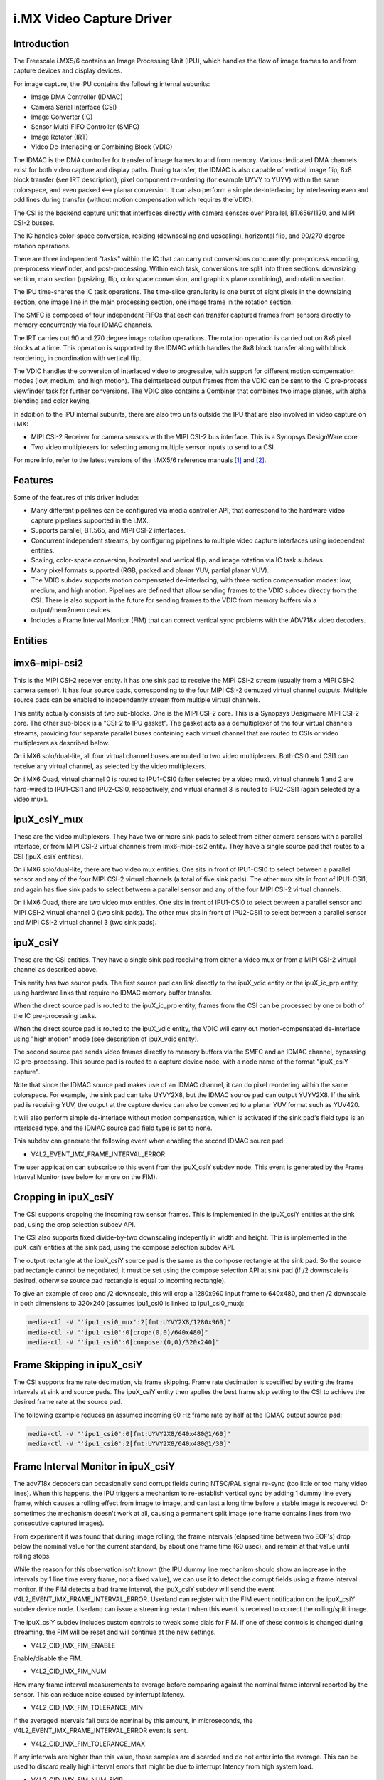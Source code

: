 i.MX Video Capture Driver
=========================

Introduction
------------

The Freescale i.MX5/6 contains an Image Processing Unit (IPU), which
handles the flow of image frames to and from capture devices and
display devices.

For image capture, the IPU contains the following internal subunits:

- Image DMA Controller (IDMAC)
- Camera Serial Interface (CSI)
- Image Converter (IC)
- Sensor Multi-FIFO Controller (SMFC)
- Image Rotator (IRT)
- Video De-Interlacing or Combining Block (VDIC)

The IDMAC is the DMA controller for transfer of image frames to and from
memory. Various dedicated DMA channels exist for both video capture and
display paths. During transfer, the IDMAC is also capable of vertical
image flip, 8x8 block transfer (see IRT description), pixel component
re-ordering (for example UYVY to YUYV) within the same colorspace, and
even packed <--> planar conversion. It can also perform a simple
de-interlacing by interleaving even and odd lines during transfer
(without motion compensation which requires the VDIC).

The CSI is the backend capture unit that interfaces directly with
camera sensors over Parallel, BT.656/1120, and MIPI CSI-2 busses.

The IC handles color-space conversion, resizing (downscaling and
upscaling), horizontal flip, and 90/270 degree rotation operations.

There are three independent "tasks" within the IC that can carry out
conversions concurrently: pre-process encoding, pre-process viewfinder,
and post-processing. Within each task, conversions are split into three
sections: downsizing section, main section (upsizing, flip, colorspace
conversion, and graphics plane combining), and rotation section.

The IPU time-shares the IC task operations. The time-slice granularity
is one burst of eight pixels in the downsizing section, one image line
in the main processing section, one image frame in the rotation section.

The SMFC is composed of four independent FIFOs that each can transfer
captured frames from sensors directly to memory concurrently via four
IDMAC channels.

The IRT carries out 90 and 270 degree image rotation operations. The
rotation operation is carried out on 8x8 pixel blocks at a time. This
operation is supported by the IDMAC which handles the 8x8 block transfer
along with block reordering, in coordination with vertical flip.

The VDIC handles the conversion of interlaced video to progressive, with
support for different motion compensation modes (low, medium, and high
motion). The deinterlaced output frames from the VDIC can be sent to the
IC pre-process viewfinder task for further conversions. The VDIC also
contains a Combiner that combines two image planes, with alpha blending
and color keying.

In addition to the IPU internal subunits, there are also two units
outside the IPU that are also involved in video capture on i.MX:

- MIPI CSI-2 Receiver for camera sensors with the MIPI CSI-2 bus
  interface. This is a Synopsys DesignWare core.
- Two video multiplexers for selecting among multiple sensor inputs
  to send to a CSI.

For more info, refer to the latest versions of the i.MX5/6 reference
manuals [#f1]_ and [#f2]_.


Features
--------

Some of the features of this driver include:

- Many different pipelines can be configured via media controller API,
  that correspond to the hardware video capture pipelines supported in
  the i.MX.

- Supports parallel, BT.565, and MIPI CSI-2 interfaces.

- Concurrent independent streams, by configuring pipelines to multiple
  video capture interfaces using independent entities.

- Scaling, color-space conversion, horizontal and vertical flip, and
  image rotation via IC task subdevs.

- Many pixel formats supported (RGB, packed and planar YUV, partial
  planar YUV).

- The VDIC subdev supports motion compensated de-interlacing, with three
  motion compensation modes: low, medium, and high motion. Pipelines are
  defined that allow sending frames to the VDIC subdev directly from the
  CSI. There is also support in the future for sending frames to the
  VDIC from memory buffers via a output/mem2mem devices.

- Includes a Frame Interval Monitor (FIM) that can correct vertical sync
  problems with the ADV718x video decoders.


Entities
--------

imx6-mipi-csi2
--------------

This is the MIPI CSI-2 receiver entity. It has one sink pad to receive
the MIPI CSI-2 stream (usually from a MIPI CSI-2 camera sensor). It has
four source pads, corresponding to the four MIPI CSI-2 demuxed virtual
channel outputs. Multiple source pads can be enabled to independently
stream from multiple virtual channels.

This entity actually consists of two sub-blocks. One is the MIPI CSI-2
core. This is a Synopsys Designware MIPI CSI-2 core. The other sub-block
is a "CSI-2 to IPU gasket". The gasket acts as a demultiplexer of the
four virtual channels streams, providing four separate parallel buses
containing each virtual channel that are routed to CSIs or video
multiplexers as described below.

On i.MX6 solo/dual-lite, all four virtual channel buses are routed to
two video multiplexers. Both CSI0 and CSI1 can receive any virtual
channel, as selected by the video multiplexers.

On i.MX6 Quad, virtual channel 0 is routed to IPU1-CSI0 (after selected
by a video mux), virtual channels 1 and 2 are hard-wired to IPU1-CSI1
and IPU2-CSI0, respectively, and virtual channel 3 is routed to
IPU2-CSI1 (again selected by a video mux).

ipuX_csiY_mux
-------------

These are the video multiplexers. They have two or more sink pads to
select from either camera sensors with a parallel interface, or from
MIPI CSI-2 virtual channels from imx6-mipi-csi2 entity. They have a
single source pad that routes to a CSI (ipuX_csiY entities).

On i.MX6 solo/dual-lite, there are two video mux entities. One sits
in front of IPU1-CSI0 to select between a parallel sensor and any of
the four MIPI CSI-2 virtual channels (a total of five sink pads). The
other mux sits in front of IPU1-CSI1, and again has five sink pads to
select between a parallel sensor and any of the four MIPI CSI-2 virtual
channels.

On i.MX6 Quad, there are two video mux entities. One sits in front of
IPU1-CSI0 to select between a parallel sensor and MIPI CSI-2 virtual
channel 0 (two sink pads). The other mux sits in front of IPU2-CSI1 to
select between a parallel sensor and MIPI CSI-2 virtual channel 3 (two
sink pads).

ipuX_csiY
---------

These are the CSI entities. They have a single sink pad receiving from
either a video mux or from a MIPI CSI-2 virtual channel as described
above.

This entity has two source pads. The first source pad can link directly
to the ipuX_vdic entity or the ipuX_ic_prp entity, using hardware links
that require no IDMAC memory buffer transfer.

When the direct source pad is routed to the ipuX_ic_prp entity, frames
from the CSI can be processed by one or both of the IC pre-processing
tasks.

When the direct source pad is routed to the ipuX_vdic entity, the VDIC
will carry out motion-compensated de-interlace using "high motion" mode
(see description of ipuX_vdic entity).

The second source pad sends video frames directly to memory buffers
via the SMFC and an IDMAC channel, bypassing IC pre-processing. This
source pad is routed to a capture device node, with a node name of the
format "ipuX_csiY capture".

Note that since the IDMAC source pad makes use of an IDMAC channel, it
can do pixel reordering within the same colorspace. For example, the
sink pad can take UYVY2X8, but the IDMAC source pad can output YUYV2X8.
If the sink pad is receiving YUV, the output at the capture device can
also be converted to a planar YUV format such as YUV420.

It will also perform simple de-interlace without motion compensation,
which is activated if the sink pad's field type is an interlaced type,
and the IDMAC source pad field type is set to none.

This subdev can generate the following event when enabling the second
IDMAC source pad:

- V4L2_EVENT_IMX_FRAME_INTERVAL_ERROR

The user application can subscribe to this event from the ipuX_csiY
subdev node. This event is generated by the Frame Interval Monitor
(see below for more on the FIM).

Cropping in ipuX_csiY
---------------------

The CSI supports cropping the incoming raw sensor frames. This is
implemented in the ipuX_csiY entities at the sink pad, using the
crop selection subdev API.

The CSI also supports fixed divide-by-two downscaling indepently in
width and height. This is implemented in the ipuX_csiY entities at
the sink pad, using the compose selection subdev API.

The output rectangle at the ipuX_csiY source pad is the same as
the compose rectangle at the sink pad. So the source pad rectangle
cannot be negotiated, it must be set using the compose selection
API at sink pad (if /2 downscale is desired, otherwise source pad
rectangle is equal to incoming rectangle).

To give an example of crop and /2 downscale, this will crop a
1280x960 input frame to 640x480, and then /2 downscale in both
dimensions to 320x240 (assumes ipu1_csi0 is linked to ipu1_csi0_mux):

.. code-block:: none

   media-ctl -V "'ipu1_csi0_mux':2[fmt:UYVY2X8/1280x960]"
   media-ctl -V "'ipu1_csi0':0[crop:(0,0)/640x480]"
   media-ctl -V "'ipu1_csi0':0[compose:(0,0)/320x240]"

Frame Skipping in ipuX_csiY
---------------------------

The CSI supports frame rate decimation, via frame skipping. Frame
rate decimation is specified by setting the frame intervals at
sink and source pads. The ipuX_csiY entity then applies the best
frame skip setting to the CSI to achieve the desired frame rate
at the source pad.

The following example reduces an assumed incoming 60 Hz frame
rate by half at the IDMAC output source pad:

.. code-block:: none

   media-ctl -V "'ipu1_csi0':0[fmt:UYVY2X8/640x480@1/60]"
   media-ctl -V "'ipu1_csi0':2[fmt:UYVY2X8/640x480@1/30]"

Frame Interval Monitor in ipuX_csiY
-----------------------------------

The adv718x decoders can occasionally send corrupt fields during
NTSC/PAL signal re-sync (too little or too many video lines). When
this happens, the IPU triggers a mechanism to re-establish vertical
sync by adding 1 dummy line every frame, which causes a rolling effect
from image to image, and can last a long time before a stable image is
recovered. Or sometimes the mechanism doesn't work at all, causing a
permanent split image (one frame contains lines from two consecutive
captured images).

From experiment it was found that during image rolling, the frame
intervals (elapsed time between two EOF's) drop below the nominal
value for the current standard, by about one frame time (60 usec),
and remain at that value until rolling stops.

While the reason for this observation isn't known (the IPU dummy
line mechanism should show an increase in the intervals by 1 line
time every frame, not a fixed value), we can use it to detect the
corrupt fields using a frame interval monitor. If the FIM detects a
bad frame interval, the ipuX_csiY subdev will send the event
V4L2_EVENT_IMX_FRAME_INTERVAL_ERROR. Userland can register with
the FIM event notification on the ipuX_csiY subdev device node.
Userland can issue a streaming restart when this event is received
to correct the rolling/split image.

The ipuX_csiY subdev includes custom controls to tweak some dials for
FIM. If one of these controls is changed during streaming, the FIM will
be reset and will continue at the new settings.

- V4L2_CID_IMX_FIM_ENABLE

Enable/disable the FIM.

- V4L2_CID_IMX_FIM_NUM

How many frame interval measurements to average before comparing against
the nominal frame interval reported by the sensor. This can reduce noise
caused by interrupt latency.

- V4L2_CID_IMX_FIM_TOLERANCE_MIN

If the averaged intervals fall outside nominal by this amount, in
microseconds, the V4L2_EVENT_IMX_FRAME_INTERVAL_ERROR event is sent.

- V4L2_CID_IMX_FIM_TOLERANCE_MAX

If any intervals are higher than this value, those samples are
discarded and do not enter into the average. This can be used to
discard really high interval errors that might be due to interrupt
latency from high system load.

- V4L2_CID_IMX_FIM_NUM_SKIP

How many frames to skip after a FIM reset or stream restart before
FIM begins to average intervals.

- V4L2_CID_IMX_FIM_ICAP_CHANNEL
- V4L2_CID_IMX_FIM_ICAP_EDGE

These controls will configure an input capture channel as the method
for measuring frame intervals. This is superior to the default method
of measuring frame intervals via EOF interrupt, since it is not subject
to uncertainty errors introduced by interrupt latency.

Input capture requires hardware support. A VSYNC signal must be routed
to one of the i.MX6 input capture channel pads.

V4L2_CID_IMX_FIM_ICAP_CHANNEL configures which i.MX6 input capture
channel to use. This must be 0 or 1.

V4L2_CID_IMX_FIM_ICAP_EDGE configures which signal edge will trigger
input capture events. By default the input capture method is disabled
with a value of IRQ_TYPE_NONE. Set this control to IRQ_TYPE_EDGE_RISING,
IRQ_TYPE_EDGE_FALLING, or IRQ_TYPE_EDGE_BOTH to enable input capture,
triggered on the given signal edge(s).

When input capture is disabled, frame intervals will be measured via
EOF interrupt.


ipuX_vdic
---------

The VDIC carries out motion compensated de-interlacing, with three
motion compensation modes: low, medium, and high motion. The mode is
specified with the menu control V4L2_CID_DEINTERLACING_MODE. It has
two sink pads and a single source pad.

The direct sink pad receives from an ipuX_csiY direct pad. With this
link the VDIC can only operate in high motion mode.

When the IDMAC sink pad is activated, it receives from an output
or mem2mem device node. With this pipeline, it can also operate
in low and medium modes, because these modes require receiving
frames from memory buffers. Note that an output or mem2mem device
is not implemented yet, so this sink pad currently has no links.

The source pad routes to the IC pre-processing entity ipuX_ic_prp.

ipuX_ic_prp
-----------

This is the IC pre-processing entity. It acts as a router, routing
data from its sink pad to one or both of its source pads.

It has a single sink pad. The sink pad can receive from the ipuX_csiY
direct pad, or from ipuX_vdic.

This entity has two source pads. One source pad routes to the
pre-process encode task entity (ipuX_ic_prpenc), the other to the
pre-process viewfinder task entity (ipuX_ic_prpvf). Both source pads
can be activated at the same time if the sink pad is receiving from
ipuX_csiY. Only the source pad to the pre-process viewfinder task entity
can be activated if the sink pad is receiving from ipuX_vdic (frames
from the VDIC can only be processed by the pre-process viewfinder task).

ipuX_ic_prpenc
--------------

This is the IC pre-processing encode entity. It has a single sink
pad from ipuX_ic_prp, and a single source pad. The source pad is
routed to a capture device node, with a node name of the format
"ipuX_ic_prpenc capture".

This entity performs the IC pre-process encode task operations:
color-space conversion, resizing (downscaling and upscaling),
horizontal and vertical flip, and 90/270 degree rotation. Flip
and rotation are provided via standard V4L2 controls.

Like the ipuX_csiY IDMAC source, it can also perform simple de-interlace
without motion compensation, and pixel reordering.

ipuX_ic_prpvf
-------------

This is the IC pre-processing viewfinder entity. It has a single sink
pad from ipuX_ic_prp, and a single source pad. The source pad is routed
to a capture device node, with a node name of the format
"ipuX_ic_prpvf capture".

It is identical in operation to ipuX_ic_prpenc, with the same resizing
and CSC operations and flip/rotation controls. It will receive and
process de-interlaced frames from the ipuX_vdic if ipuX_ic_prp is
receiving from ipuX_vdic.

Like the ipuX_csiY IDMAC source, it can perform simple de-interlace
without motion compensation. However, note that if the ipuX_vdic is
included in the pipeline (ipuX_ic_prp is receiving from ipuX_vdic),
it's not possible to use simple de-interlace in ipuX_ic_prpvf, since
the ipuX_vdic has already carried out de-interlacing (with motion
compensation) and therefore the field type output from ipuX_ic_prp can
only be none.

Capture Pipelines
-----------------

The following describe the various use-cases supported by the pipelines.

The links shown do not include the backend sensor, video mux, or mipi
csi-2 receiver links. This depends on the type of sensor interface
(parallel or mipi csi-2). So these pipelines begin with:

sensor -> ipuX_csiY_mux -> ...

for parallel sensors, or:

sensor -> imx6-mipi-csi2 -> (ipuX_csiY_mux) -> ...

for mipi csi-2 sensors. The imx6-mipi-csi2 receiver may need to route
to the video mux (ipuX_csiY_mux) before sending to the CSI, depending
on the mipi csi-2 virtual channel, hence ipuX_csiY_mux is shown in
parenthesis.

Unprocessed Video Capture:
--------------------------

Send frames directly from sensor to camera device interface node, with
no conversions, via ipuX_csiY IDMAC source pad:

-> ipuX_csiY:2 -> ipuX_csiY capture

IC Direct Conversions:
----------------------

This pipeline uses the preprocess encode entity to route frames directly
from the CSI to the IC, to carry out scaling up to 1024x1024 resolution,
CSC, flipping, and image rotation:

-> ipuX_csiY:1 -> 0:ipuX_ic_prp:1 -> 0:ipuX_ic_prpenc:1 -> ipuX_ic_prpenc capture

Motion Compensated De-interlace:
--------------------------------

This pipeline routes frames from the CSI direct pad to the VDIC entity to
support motion-compensated de-interlacing (high motion mode only),
scaling up to 1024x1024, CSC, flip, and rotation:

-> ipuX_csiY:1 -> 0:ipuX_vdic:2 -> 0:ipuX_ic_prp:2 -> 0:ipuX_ic_prpvf:1 -> ipuX_ic_prpvf capture


Usage Notes
-----------

To aid in configuration and for backward compatibility with V4L2
applications that access controls only from video device nodes, the
capture device interfaces inherit controls from the active entities
in the current pipeline, so controls can be accessed either directly
from the subdev or from the active capture device interface. For
example, the FIM controls are available either from the ipuX_csiY
subdevs or from the active capture device.

The following are specific usage notes for the Sabre* reference
boards:


SabreLite with OV5642 and OV5640
--------------------------------

This platform requires the OmniVision OV5642 module with a parallel
camera interface, and the OV5640 module with a MIPI CSI-2
interface. Both modules are available from Boundary Devices:

- https://boundarydevices.com/product/nit6x_5mp
- https://boundarydevices.com/product/nit6x_5mp_mipi

Note that if only one camera module is available, the other sensor
node can be disabled in the device tree.

The OV5642 module is connected to the parallel bus input on the i.MX
internal video mux to IPU1 CSI0. It's i2c bus connects to i2c bus 2.

The MIPI CSI-2 OV5640 module is connected to the i.MX internal MIPI CSI-2
receiver, and the four virtual channel outputs from the receiver are
routed as follows: vc0 to the IPU1 CSI0 mux, vc1 directly to IPU1 CSI1,
vc2 directly to IPU2 CSI0, and vc3 to the IPU2 CSI1 mux. The OV5640 is
also connected to i2c bus 2 on the SabreLite, therefore the OV5642 and
OV5640 must not share the same i2c slave address.

The following basic example configures unprocessed video capture
pipelines for both sensors. The OV5642 is routed to ipu1_csi0, and
the OV5640, transmitting on MIPI CSI-2 virtual channel 1 (which is
imx6-mipi-csi2 pad 2), is routed to ipu1_csi1. Both sensors are
configured to output 640x480, and the OV5642 outputs YUYV2X8, the
OV5640 UYVY2X8:

.. code-block:: none

   # Setup links for OV5642
   media-ctl -l "'ov5642 1-0042':0 -> 'ipu1_csi0_mux':1[1]"
   media-ctl -l "'ipu1_csi0_mux':2 -> 'ipu1_csi0':0[1]"
   media-ctl -l "'ipu1_csi0':2 -> 'ipu1_csi0 capture':0[1]"
   # Setup links for OV5640
   media-ctl -l "'ov5640 1-0040':0 -> 'imx6-mipi-csi2':0[1]"
   media-ctl -l "'imx6-mipi-csi2':2 -> 'ipu1_csi1':0[1]"
   media-ctl -l "'ipu1_csi1':2 -> 'ipu1_csi1 capture':0[1]"
   # Configure pads for OV5642 pipeline
   media-ctl -V "'ov5642 1-0042':0 [fmt:YUYV2X8/640x480 field:none]"
   media-ctl -V "'ipu1_csi0_mux':2 [fmt:YUYV2X8/640x480 field:none]"
   media-ctl -V "'ipu1_csi0':2 [fmt:AYUV32/640x480 field:none]"
   # Configure pads for OV5640 pipeline
   media-ctl -V "'ov5640 1-0040':0 [fmt:UYVY2X8/640x480 field:none]"
   media-ctl -V "'imx6-mipi-csi2':2 [fmt:UYVY2X8/640x480 field:none]"
   media-ctl -V "'ipu1_csi1':2 [fmt:AYUV32/640x480 field:none]"

Streaming can then begin independently on the capture device nodes
"ipu1_csi0 capture" and "ipu1_csi1 capture". The v4l2-ctl tool can
be used to select any supported YUV pixelformat on the capture device
nodes, including planar.

SabreAuto with ADV7180 decoder
------------------------------

On the SabreAuto, an on-board ADV7180 SD decoder is connected to the
parallel bus input on the internal video mux to IPU1 CSI0.

The following example configures a pipeline to capture from the ADV7180
video decoder, assuming NTSC 720x480 input signals, with Motion
Compensated de-interlacing. Pad field types assume the adv7180 outputs
"interlaced". $outputfmt can be any format supported by the ipu1_ic_prpvf
entity at its output pad:

.. code-block:: none

   # Setup links
   media-ctl -l "'adv7180 3-0021':0 -> 'ipu1_csi0_mux':1[1]"
   media-ctl -l "'ipu1_csi0_mux':2 -> 'ipu1_csi0':0[1]"
   media-ctl -l "'ipu1_csi0':1 -> 'ipu1_vdic':0[1]"
   media-ctl -l "'ipu1_vdic':2 -> 'ipu1_ic_prp':0[1]"
   media-ctl -l "'ipu1_ic_prp':2 -> 'ipu1_ic_prpvf':0[1]"
   media-ctl -l "'ipu1_ic_prpvf':1 -> 'ipu1_ic_prpvf capture':0[1]"
   # Configure pads
   media-ctl -V "'adv7180 3-0021':0 [fmt:UYVY2X8/720x480]"
   media-ctl -V "'ipu1_csi0_mux':2 [fmt:UYVY2X8/720x480 field:interlaced]"
   media-ctl -V "'ipu1_csi0':1 [fmt:AYUV32/720x480 field:interlaced]"
   media-ctl -V "'ipu1_vdic':2 [fmt:AYUV32/720x480 field:none]"
   media-ctl -V "'ipu1_ic_prp':2 [fmt:AYUV32/720x480 field:none]"
   media-ctl -V "'ipu1_ic_prpvf':1 [fmt:$outputfmt field:none]"

Streaming can then begin on the capture device node at
"ipu1_ic_prpvf capture". The v4l2-ctl tool can be used to select any
supported YUV or RGB pixelformat on the capture device node.

This platform accepts Composite Video analog inputs to the ADV7180 on
Ain1 (connector J42).

SabreSD with MIPI CSI-2 OV5640
------------------------------

Similarly to SabreLite, the SabreSD supports a parallel interface
OV5642 module on IPU1 CSI0, and a MIPI CSI-2 OV5640 module. The OV5642
connects to i2c bus 1 and the OV5640 to i2c bus 2.

The device tree for SabreSD includes OF graphs for both the parallel
OV5642 and the MIPI CSI-2 OV5640, but as of this writing only the MIPI
CSI-2 OV5640 has been tested, so the OV5642 node is currently disabled.
The OV5640 module connects to MIPI connector J5 (sorry I don't have the
compatible module part number or URL).

The following example configures a direct conversion pipeline to capture
from the OV5640, transmitting on MIPI CSI-2 virtual channel 1. $sensorfmt
can be any format supported by the OV5640. $sensordim is the frame
dimension part of $sensorfmt (minus the mbus pixel code). $outputfmt can
be any format supported by the ipu1_ic_prpenc entity at its output pad:

.. code-block:: none

   # Setup links
   media-ctl -l "'ov5640 1-003c':0 -> 'imx6-mipi-csi2':0[1]"
   media-ctl -l "'imx6-mipi-csi2':2 -> 'ipu1_csi1':0[1]"
   media-ctl -l "'ipu1_csi1':1 -> 'ipu1_ic_prp':0[1]"
   media-ctl -l "'ipu1_ic_prp':1 -> 'ipu1_ic_prpenc':0[1]"
   media-ctl -l "'ipu1_ic_prpenc':1 -> 'ipu1_ic_prpenc capture':0[1]"
   # Configure pads
   media-ctl -V "'ov5640 1-003c':0 [fmt:$sensorfmt field:none]"
   media-ctl -V "'imx6-mipi-csi2':2 [fmt:$sensorfmt field:none]"
   media-ctl -V "'ipu1_csi1':1 [fmt:AYUV32/$sensordim field:none]"
   media-ctl -V "'ipu1_ic_prp':1 [fmt:AYUV32/$sensordim field:none]"
   media-ctl -V "'ipu1_ic_prpenc':1 [fmt:$outputfmt field:none]"

Streaming can then begin on "ipu1_ic_prpenc capture" node. The v4l2-ctl
tool can be used to select any supported YUV or RGB pixelformat on the
capture device node.


Known Issues
------------

1. When using 90 or 270 degree rotation control at capture resolutions
   near the IC resizer limit of 1024x1024, and combined with planar
   pixel formats (YUV420, YUV422p), frame capture will often fail with
   no end-of-frame interrupts from the IDMAC channel. To work around
   this, use lower resolution and/or packed formats (YUYV, RGB3, etc.)
   when 90 or 270 rotations are needed.


File list
---------

drivers/staging/media/imx/
include/media/imx.h
include/linux/imx-media.h

References
----------

.. [#f1] http://www.nxp.com/assets/documents/data/en/reference-manuals/IMX6DQRM.pdf
.. [#f2] http://www.nxp.com/assets/documents/data/en/reference-manuals/IMX6SDLRM.pdf


Authors
-------

- Steve Longerbeam <steve_longerbeam@mentor.com>
- Philipp Zabel <kernel@pengutronix.de>
- Russell King <linux@armlinux.org.uk>

Copyright (C) 2012-2017 Mentor Graphics Inc.
